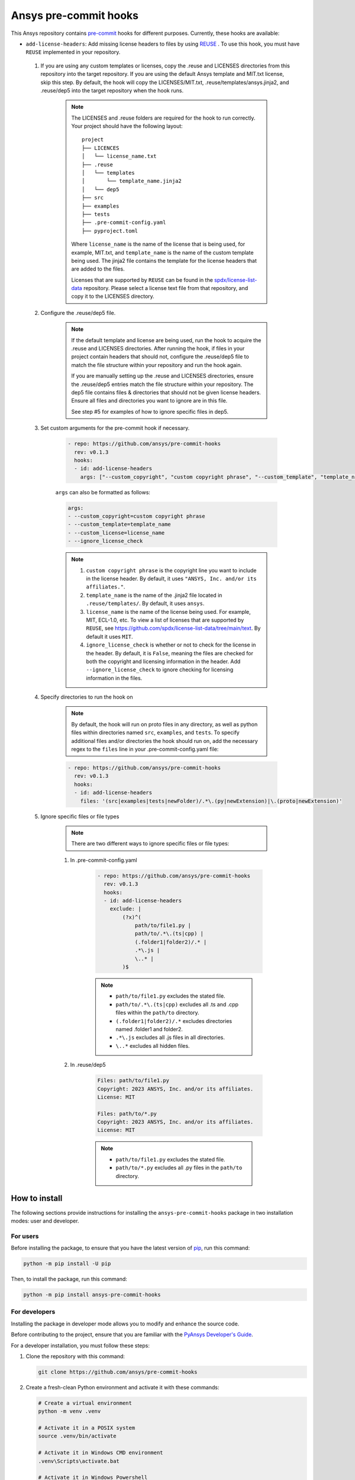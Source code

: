 Ansys pre-commit hooks
======================
|pyansys| |python| |pypi| |GH-CI| |MIT| |black| |pre-commit-ci|

.. |pyansys| image:: https://img.shields.io/badge/Py-Ansys-ffc107.svg?logo=data:image/png;base64,iVBORw0KGgoAAAANSUhEUgAAABAAAAAQCAIAAACQkWg2AAABDklEQVQ4jWNgoDfg5mD8vE7q/3bpVyskbW0sMRUwofHD7Dh5OBkZGBgW7/3W2tZpa2tLQEOyOzeEsfumlK2tbVpaGj4N6jIs1lpsDAwMJ278sveMY2BgCA0NFRISwqkhyQ1q/Nyd3zg4OBgYGNjZ2ePi4rB5loGBhZnhxTLJ/9ulv26Q4uVk1NXV/f///////69du4Zdg78lx//t0v+3S88rFISInD59GqIH2esIJ8G9O2/XVwhjzpw5EAam1xkkBJn/bJX+v1365hxxuCAfH9+3b9/+////48cPuNehNsS7cDEzMTAwMMzb+Q2u4dOnT2vWrMHu9ZtzxP9vl/69RVpCkBlZ3N7enoDXBwEAAA+YYitOilMVAAAAAElFTkSuQmCC
   :target: https://docs.pyansys.com/
   :alt: PyAnsys

.. |python| image:: https://img.shields.io/pypi/pyversions/ansys-pre-commit-hooks?logo=pypi
   :target: https://pypi.org/project/ansys-pre-commit-hooks/
   :alt: Python

.. |pypi| image:: https://img.shields.io/pypi/v/ansys-pre-commit-hooks.svg?logo=python&logoColor=white
   :target: https://pypi.org/project/ansys-pre-commit-hooks
   :alt: PyPI

.. |GH-CI| image:: https://github.com/ansys/pre-commit-hooks/actions/workflows/ci_cd.yml/badge.svg
   :target: https://github.com/ansys/pre-commit-hooks/actions/workflows/ci_cd.yml
   :alt: GH-CI

.. |MIT| image:: https://img.shields.io/badge/License-MIT-yellow.svg
   :target: https://opensource.org/licenses/MIT
   :alt: MIT

.. |black| image:: https://img.shields.io/badge/code%20style-black-000000.svg?style=flat
   :target: https://github.com/psf/black
   :alt: Black

.. |pre-commit-ci| image:: https://results.pre-commit.ci/badge/github/ansys/pre-commit-hooks/main.svg
   :target: https://results.pre-commit.ci/latest/github/ansys/pre-commit-hooks/main
   :alt: pre-commit.ci status

This Ansys repository contains `pre-commit`_ hooks for different purposes.
Currently, these hooks are available:

* ``add-license-headers``: Add missing license headers to files by using
  `REUSE <https://reuse.software/>`_ . To use this hook, you must
  have ``REUSE`` implemented in your repository.

 #. If you are using any custom templates or licenses, copy the .reuse and LICENSES directories from this repository
    into the target repository. If you are using the default Ansys template and MIT.txt license, skip this step. By default,
    the hook will copy the LICENSES/MIT.txt, .reuse/templates/ansys.jinja2, and .reuse/dep5 into the target repository when
    the hook runs.

     .. note::

        The LICENSES and .reuse folders are required for the hook to run correctly. Your project
        should have the following layout:

        ::

            project
            ├── LICENCES
            │   └── license_name.txt
            ├── .reuse
            │   └── templates
            │       └── template_name.jinja2
            │   └── dep5
            ├── src
            ├── examples
            ├── tests
            ├── .pre-commit-config.yaml
            ├── pyproject.toml

        Where ``license_name`` is the name of the license that is being used, for example, MIT.txt, and
        ``template_name`` is the name of the custom template being used. The jinja2 file contains the
        template for the license headers that are added to the files.

        Licenses that are supported by ``REUSE`` can be found in the
        `spdx/license-list-data <https://github.com/spdx/license-list-data/tree/main/text>`_ repository.
        Please select a license text file from that repository, and copy it to the LICENSES directory.

 #. Configure the .reuse/dep5 file.

     .. note::

        If the default template and license are being used, run the hook to acquire the
        .reuse and LICENSES directories. After running the hook, if files in your project
        contain headers that should not, configure the .reuse/dep5 file to match the file
        structure within your repository and run the hook again.

        If you are manually setting up the .reuse and LICENSES directories,
        ensure the .reuse/dep5 entries match the file structure within your repository.
        The dep5 file contains files & directories that should not be given license headers.
        Ensure all files and directories you want to ignore are in this file.

        See step #5 for examples of how to ignore specific files in dep5.

 #. Set custom arguments for the pre-commit hook if necessary.

     .. code:: yaml

      - repo: https://github.com/ansys/pre-commit-hooks
        rev: v0.1.3
        hooks:
        - id: add-license-headers
          args: ["--custom_copyright", "custom copyright phrase", "--custom_template", "template_name", "--custom_license", "license_name", "--ignore_license_check"]

     ``args`` can also be formatted as follows:

     .. code:: yaml

      args:
      - --custom_copyright=custom copyright phrase
      - --custom_template=template_name
      - --custom_license=license_name
      - --ignore_license_check

     .. note::

      #. ``custom copyright phrase`` is the copyright line you want to include in the license
         header. By default, it uses ``"ANSYS, Inc. and/or its affiliates."``.
      #. ``template_name`` is the name of the .jinja2 file located in ``.reuse/templates/``.
         By default, it uses ``ansys``.
      #. ``license_name`` is the name of the license being used. For example, MIT, ECL-1.0, etc.
         To view a list of licenses that are supported by ``REUSE``, see
         https://github.com/spdx/license-list-data/tree/main/text. By default it uses ``MIT``.
      #. ``ignore_license_check`` is whether or not to check for the license in the header. By default,
         it is ``False``, meaning the files are checked for both the copyright and licensing information
         in the header. Add ``--ignore_license_check`` to ignore checking for licensing information
         in the files.

 #. Specify directories to run the hook on

     .. note::

        By default, the hook will run on proto files in any directory, as well as python files within
        directories named ``src``, ``examples``, and ``tests``. To specify additional files and/or directories
        the hook should run on, add the necessary regex to the ``files`` line in your
        .pre-commit-config.yaml file:

     .. code:: yaml

      - repo: https://github.com/ansys/pre-commit-hooks
        rev: v0.1.3
        hooks:
        - id: add-license-headers
          files: '(src|examples|tests|newFolder)/.*\.(py|newExtension)|\.(proto|newExtension)'

 #. Ignore specific files or file types

     .. note::

        There are two different ways to ignore specific files or file types:

     #. In .pre-commit-config.yaml

          .. code:: yaml

           - repo: https://github.com/ansys/pre-commit-hooks
             rev: v0.1.3
             hooks:
             - id: add-license-headers
               exclude: |
                   (?x)^(
                       path/to/file1.py |
                       path/to/.*\.(ts|cpp) |
                       (.folder1|folder2)/.* |
                       .*\.js |
                       \..* |
                   )$

          .. note ::

           - ``path/to/file1.py`` excludes the stated file.
           - ``path/to/.*\.(ts|cpp)`` excludes all .ts and .cpp files within the ``path/to`` directory.
           - ``(.folder1|folder2)/.*`` excludes directories named .folder1 and folder2.
           - ``.*\.js`` excludes all .js files in all directories.
           - ``\..*`` excludes all hidden files.

     #. In .reuse/dep5

          .. code:: debcontrol

           Files: path/to/file1.py
           Copyright: 2023 ANSYS, Inc. and/or its affiliates.
           License: MIT

           Files: path/to/*.py
           Copyright: 2023 ANSYS, Inc. and/or its affiliates.
           License: MIT

          .. note::
           - ``path/to/file1.py`` excludes the stated file.
           - ``path/to/*.py`` excludes all .py files in the ``path/to`` directory.


How to install
--------------

The following sections provide instructions for installing the ``ansys-pre-commit-hooks``
package in two installation modes: user and developer.

For users
^^^^^^^^^

Before installing the package, to ensure that you
have the latest version of `pip`_, run this command:

.. code:: bash

    python -m pip install -U pip

Then, to install the package, run this command:

.. code:: bash

    python -m pip install ansys-pre-commit-hooks

For developers
^^^^^^^^^^^^^^

Installing the package in developer mode allows you to modify and
enhance the source code.

Before contributing to the project, ensure that you are familiar with
the `PyAnsys Developer's Guide`_.

For a developer installation, you must follow these steps:

#. Clone the repository with this command:

   .. code:: bash

      git clone https://github.com/ansys/pre-commit-hooks

#. Create a fresh-clean Python environment and activate it with these commands:

   .. code:: bash

      # Create a virtual environment
      python -m venv .venv

      # Activate it in a POSIX system
      source .venv/bin/activate

      # Activate it in Windows CMD environment
      .venv\Scripts\activate.bat

      # Activate it in Windows Powershell
      .venv\Scripts\Activate.ps1

#. Ensure that you have the latest required build system tools by
   running this command:

   .. code:: bash

      python -m pip install -U pip flit tox twine


#. Install the project in editable mode by running one of these commands:

   .. code:: bash

      # Install the minimum requirements
      python -m pip install -e .

      # Install the minimum + tests requirements
      python -m pip install -e .[tests]

      # Install the minimum + doc requirements
      python -m pip install -e .[doc]

      # Install all requirements
      python -m pip install -e .[tests,doc]

#. Verify your development installation by running this command:

   .. code:: bash

      tox


How to test it
--------------

This project takes advantage of `tox`_. This tool automates common
development tasks (similar to Makefile), but it is oriented towards
Python development.

Using ``tox``
^^^^^^^^^^^^^

While Makefile has rules, ``tox`` has environments. In fact, ``tox`` creates its
own virtual environment so that anything being tested is isolated from the project
to guarantee the project's integrity.

These environment commands are provided:

- **tox -e style**: Checks for coding style quality.
- **tox -e py**: Checks for unit tests.
- **tox -e py-coverage**: Checks for unit testing and code coverage.
- **tox -e doc**: Checks for successfully building the documentation.


Raw testing
^^^^^^^^^^^

If required, you can always call style commands, such as `black`_, `isort`_,
and `flake8`_, or unit testing commands, such as `pytest`_, from the command line.
However, calling these commands does not guarantee that your project is
being tested in an isolated environment, which is the reason why tools like
``tox`` exist.


A note on ``pre-commit``
^^^^^^^^^^^^^^^^^^^^^^^^

The style checks take advantage of `pre-commit`_. Developers are not forced but
encouraged to install this tool by running this command:

.. code:: bash

    python -m pip install pre-commit && pre-commit install


Documentation
-------------

For building documentation, you can run the usual rules provided in the
`Sphinx`_ Makefile with a command that is formatted like this:

.. code:: bash

    make -C doc/ html && your_browser_name doc/html/index.html

However, the recommended way of checking documentation integrity is by
running ``tox`` with a command that is formatted like this:

.. code:: bash

    tox -e doc && your_browser_name .tox/doc_out/index.html


Distributing
------------

If you would like to create either source or wheel files, install
the building requirements and then execute the build module with these commands:

.. code:: bash

    python -m pip install .
    python -m build
    python -m twine check dist/*


.. LINKS AND REFERENCES
.. _black: https://github.com/psf/black
.. _flake8: https://flake8.pycqa.org/en/latest/
.. _isort: https://github.com/PyCQA/isort
.. _pip: https://pypi.org/project/pip/
.. _pre-commit: https://pre-commit.com/
.. _PyAnsys Developer's Guide: https://dev.docs.pyansys.com/
.. _pytest: https://docs.pytest.org/en/stable/
.. _Sphinx: https://www.sphinx-doc.org/en/master/
.. _tox: https://tox.wiki/

